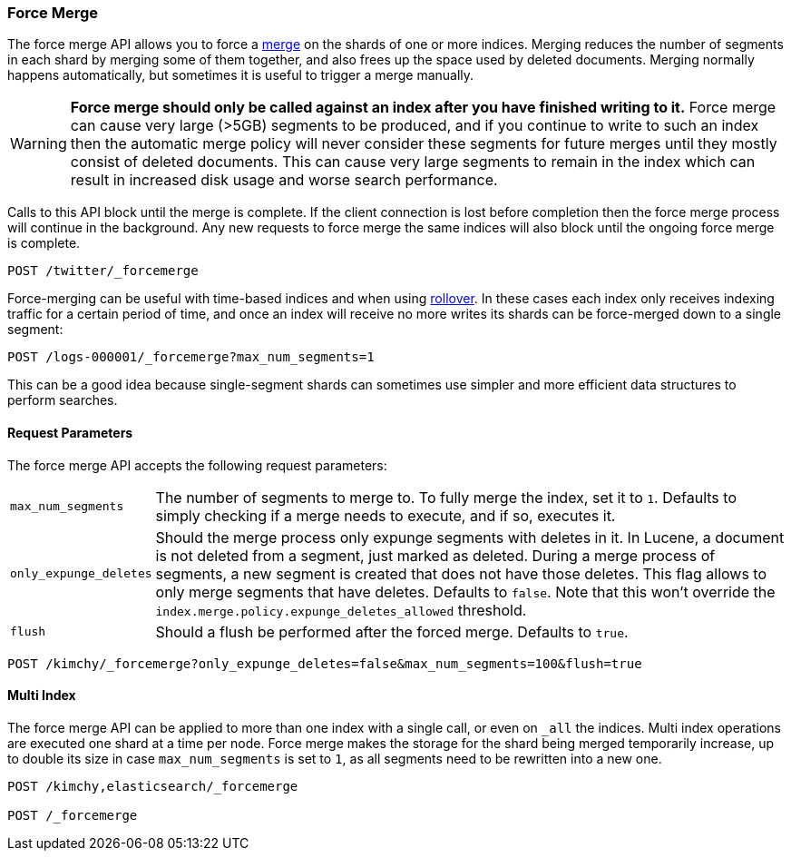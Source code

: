 [[indices-forcemerge]]
=== Force Merge

The force merge API allows you to force a <<index-modules-merge,merge>> on the
shards of one or more indices. Merging reduces the number of segments in each
shard by merging some of them together, and also frees up the space used by
deleted documents. Merging normally happens automatically, but sometimes it is
useful to trigger a merge manually.

WARNING: **Force merge should only be called against an index after you have
finished writing to it.** Force merge can cause very large (>5GB) segments to
be produced, and if you continue to write to such an index then the automatic
merge policy will never consider these segments for future merges until they
mostly consist of deleted documents. This can cause very large segments to
remain in the index which can result in increased disk usage and worse search
performance.

Calls to this API block until the merge is complete. If the client connection
is lost before completion then the force merge process will continue in the
background. Any new requests to force merge the same indices will also block
until the ongoing force merge is complete.

[source,js]
--------------------------------------------------
POST /twitter/_forcemerge
--------------------------------------------------
// CONSOLE
// TEST[setup:twitter]

Force-merging can be useful with time-based indices and when using
<<indices-rollover-index,rollover>>. In these cases each index only receives
indexing traffic for a certain period of time, and once an index will receive
no more writes its shards can be force-merged down to a single segment:

[source,js]
--------------------------------------------------
POST /logs-000001/_forcemerge?max_num_segments=1
--------------------------------------------------
// CONSOLE
// TEST[setup:twitter]
// TEST[s/logs-000001/twitter/]

This can be a good idea because single-segment shards can sometimes use simpler
and more efficient data structures to perform searches.

[float]
[[forcemerge-parameters]]
==== Request Parameters

The force merge API accepts the following request parameters:

[horizontal]
`max_num_segments`:: The number of segments to merge to. To fully
merge the index, set it to `1`. Defaults to simply checking if a
merge needs to execute, and if so, executes it.

`only_expunge_deletes`:: Should the merge process only expunge segments with
deletes in it. In Lucene, a document is not deleted from a segment, just marked
as deleted. During a merge process of segments, a new segment is created that
does not have those deletes. This flag allows to only merge segments that have
deletes. Defaults to `false`.  Note that this won't override the
`index.merge.policy.expunge_deletes_allowed` threshold.

`flush`::  Should a flush be performed after the forced merge. Defaults to
`true`.

[source,js]
--------------------------------------------------
POST /kimchy/_forcemerge?only_expunge_deletes=false&max_num_segments=100&flush=true
--------------------------------------------------
// CONSOLE
// TEST[s/^/PUT kimchy\n/]

[float]
[[forcemerge-multi-index]]
==== Multi Index

The force merge API can be applied to more than one index with a single call, or
even on `_all` the indices. Multi index operations are executed one shard at a
time per node. Force merge makes the storage for the shard being merged
temporarily increase, up to double its size in case `max_num_segments` is set
to `1`, as all segments need to be rewritten into a new one.


[source,js]
--------------------------------------------------
POST /kimchy,elasticsearch/_forcemerge

POST /_forcemerge
--------------------------------------------------
// CONSOLE
// TEST[s/^/PUT kimchy\nPUT elasticsearch\n/]
